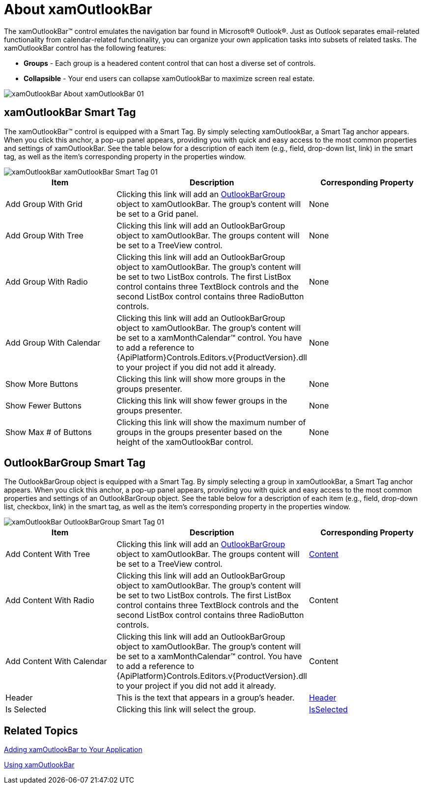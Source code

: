 ﻿////

|metadata|
{
    "name": "xamoutlookbar-about-xamoutlookbar",
    "controlName": ["xamOutlookBar"],
    "tags": ["Getting Started"],
    "guid": "{0E8FC032-A48B-432B-A077-B528AB69C964}",  
    "buildFlags": [],
    "createdOn": "2012-01-30T19:39:54.0291589Z"
}
|metadata|
////

= About xamOutlookBar

The xamOutlookBar™ control emulates the navigation bar found in Microsoft® Outlook®. Just as Outlook separates email-related functionality from calendar-related functionality, you can organize your own application tasks into subsets of related tasks. The xamOutlookBar control has the following features:

* *Groups* - Each group is a headered content control that can host a diverse set of controls.
* *Collapsible* - Your end users can collapse xamOutlookBar to maximize screen real estate.

image::images/xamOutlookBar_About_xamOutlookBar_01.png[]

== xamOutlookBar Smart Tag

The xamOutlookBar™ control is equipped with a Smart Tag. By simply selecting xamOutlookBar, a Smart Tag anchor appears. When you click this anchor, a pop-up panel appears, providing you with quick and easy access to the most common properties and settings of xamOutlookBar. See the table below for a description of each item (e.g., field, drop-down list, link) in the smart tag, as well as the item's corresponding property in the properties window.

image::images/xamOutlookBar_xamOutlookBar_Smart_Tag_01.png[]

[options="header", cols="a,a,a"]
|====
|Item|Description|Corresponding Property

|Add Group With Grid
|Clicking this link will add an link:{ApiPlatform}outlookbar.v{ProductVersion}~infragistics.windows.outlookbar.outlookbargroup.html[OutlookBarGroup] object to xamOutlookBar. The group's content will be set to a Grid panel.
|None

|Add Group With Tree
|Clicking this link will add an OutlookBarGroup object to xamOutlookBar. The groups content will be set to a TreeView control.
|None

|Add Group With Radio
|Clicking this link will add an OutlookBarGroup object to xamOutlookBar. The group's content will be set to two ListBox controls. The first ListBox control contains three TextBlock controls and the second ListBox control contains three RadioButton controls.
|None

|Add Group With Calendar
|Clicking this link will add an OutlookBarGroup object to xamOutlookBar. The group's content will be set to a xamMonthCalendar™ control. You have to add a reference to {ApiPlatform}Controls.Editors.v{ProductVersion}.dll to your project if you did not add it already.
|None

|Show More Buttons
|Clicking this link will show more groups in the groups presenter.
|None

|Show Fewer Buttons
|Clicking this link will show fewer groups in the groups presenter.
|None

|Show Max # of Buttons
|Clicking this link will show the maximum number of groups in the groups presenter based on the height of the xamOutlookBar control.
|None

|====

== OutlookBarGroup Smart Tag

The OutlookBarGroup object is equipped with a Smart Tag. By simply selecting a group in xamOutlookBar, a Smart Tag anchor appears. When you click this anchor, a pop-up panel appears, providing you with quick and easy access to the most common properties and settings of an OutlookBarGroup object. See the table below for a description of each item (e.g., field, drop-down list, checkbox, link) in the smart tag, as well as the item's corresponding property in the properties window.

image::images/xamOutlookBar_OutlookBarGroup_Smart_Tag_01.png[]

[options="header", cols="a,a,a"]
|====
|Item|Description|Corresponding Property

|Add Content With Tree
|Clicking this link will add an link:{ApiPlatform}outlookbar.v{ProductVersion}~infragistics.windows.outlookbar.outlookbargroup.html[OutlookBarGroup] object to xamOutlookBar. The groups content will be set to a TreeView control.
| link:https://msdn.microsoft.com/en-us/library/system.windows.controls.contentcontrol.content(v=vs.110).aspx[Content]

|Add Content With Radio
|Clicking this link will add an OutlookBarGroup object to xamOutlookBar. The group's content will be set to two ListBox controls. The first ListBox control contains three TextBlock controls and the second ListBox control contains three RadioButton controls.
|Content

|Add Content With Calendar
|Clicking this link will add an OutlookBarGroup object to xamOutlookBar. The group's content will be set to a xamMonthCalendar™ control. You have to add a reference to {ApiPlatform}Controls.Editors.v{ProductVersion}.dll to your project if you did not add it already.
|Content

|Header
|This is the text that appears in a group's header.
| link:https://msdn.microsoft.com/en-us/library/system.windows.controls.headeredcontentcontrol.header(v=vs.110).aspx[Header]

|Is Selected
|Clicking this link will select the group.
| link:{ApiPlatform}outlookbar.v{ProductVersion}~infragistics.windows.outlookbar.outlookbargroup~isselected.html[IsSelected]

|====

== Related Topics

link:xamoutlookbar-adding-xamoutlookbar-to-your-page.html[Adding xamOutlookBar to Your Application]

link:xamoutlookbar-using-xamoutlookbar.html[Using xamOutlookBar]